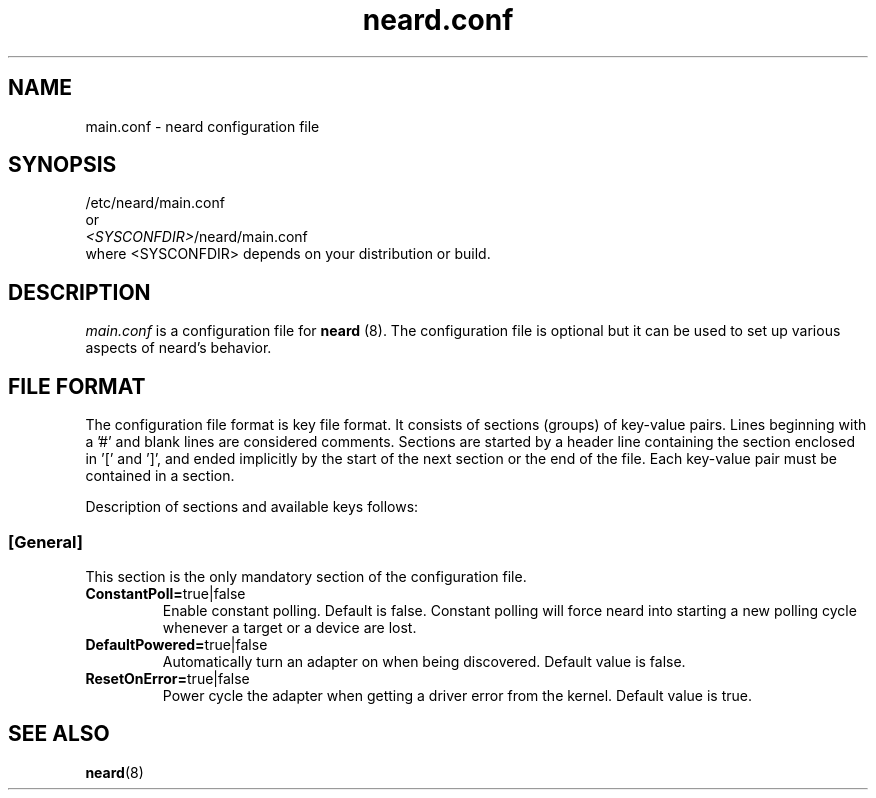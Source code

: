 .\" neard.conf(5) manual page
.\"
.\" Copyright (C) 2013 Intel Corporation
.\"
.TH "neard.conf" "5" "7 March 2013" ""
.SH NAME
main.conf \- neard configuration file
.SH SYNOPSIS
/etc/neard/main.conf
.br
or
.br
\fI<SYSCONFDIR>\fP/neard/main.conf
.br
where <SYSCONFDIR> depends on your distribution or build.
.SH DESCRIPTION
.P
.I main.conf
is a configuration file for \fBneard\fP (8). The configuration file is
optional but it can be used to set up various aspects of neard's
behavior.
.SH "FILE FORMAT"
.P
The configuration file format is key file format.
It consists of sections (groups) of key-value pairs.
Lines beginning with a '#' and blank lines are considered comments.
Sections are started by a header line containing the section enclosed
in '[' and ']', and ended implicitly by the start of the next section
or the end of the file. Each key-value pair must be contained in a section.
.P
Description of sections and available keys follows:
.SS [General]
This section is the only mandatory section of the configuration file.
.TP
.B ConstantPoll=\fPtrue|false\fP
Enable constant polling. Default is false. Constant polling will force neard
into starting a new polling cycle whenever a target or a device are lost.
.TP
.B DefaultPowered=\fPtrue|false\fP
Automatically turn an adapter on when being discovered.
Default value is false.
.TP
.B ResetOnError=\fPtrue|false\fP
Power cycle the adapter when getting a driver error from the kernel.
Default value is true.
.SH "SEE ALSO"
.BR neard (8)
